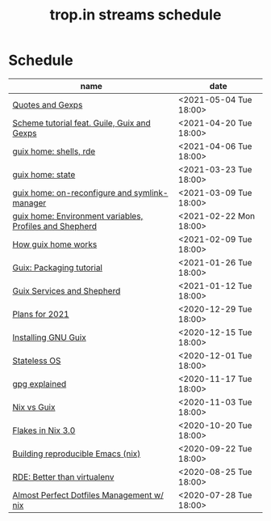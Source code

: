 #+title: trop.in streams schedule

* Schedule
| name                                                    | date                   |
|---------------------------------------------------------+------------------------|
| [[file:20210504132812-quotes_and_gexps.org][Quotes and Gexps]]                                        | <2021-05-04 Tue 18:00> |
| [[file:20210419180730-scheme_tutorial_feat_guile_guix_and_gexps.org][Scheme tutorial feat. Guile, Guix and Gexps]]             | <2021-04-20 Tue 18:00> |
| [[file:20210402080044-guix_home_shells_rde.org][guix home: shells, rde]]                                  | <2021-04-06 Tue 18:00> |
| [[file:20210323095452-guix_home_state.org][guix home: state]]                                        | <2021-03-23 Tue 18:00> |
| [[file:20210309143541-guix_home_on_reconfigure_and_symlink_manager.org][guix home: on-reconfigure and symlink-manager]]           | <2021-03-09 Tue 18:00> |
| [[file:20210222095150-guix_home_environment_variables_profiles_and_shepherd.org][guix home: Environment variables, Profiles and Shepherd]] | <2021-02-22 Mon 18:00> |
| [[file:20210204115348-how_guix_home_works.org][How guix home works]]                                     | <2021-02-09 Tue 18:00> |
| [[file:20210125110315-guix_packaging_tutorial.org][Guix: Packaging tutorial]]                                | <2021-01-26 Tue 18:00> |
| [[file:20210104134545-guix_services_and_shepherd.org][Guix Services and Shepherd]]                              | <2021-01-12 Tue 18:00> |
| [[file:20201229121430-plans_for_2021.org][Plans for 2021]]                                          | <2020-12-29 Tue 18:00> |
| [[file:20201229120945-installing_gnu_guix.org][Installing GNU Guix]]                                     | <2020-12-15 Tue 18:00> |
| [[file:20201201111723-stateless_operating_system.org][Stateless OS]]                                            | <2020-12-01 Tue 18:00> |
| [[file:20201116170301-gpg_explained.org][gpg explained]]                                           | <2020-11-17 Tue 18:00> |
| [[file:20200930133033-nix_vs_guix.org][Nix vs Guix]]                                             | <2020-11-03 Tue 18:00> |
| [[file:20201001084458-flakes_in_nix_3_0.org][Flakes in Nix 3.0]]                                       | <2020-10-20 Tue 18:00> |
| [[file:20200922172424-building_reproducible_emacs_nix.org][Building reproducible Emacs (nix)]]                       | <2020-09-22 Tue 18:00> |
| [[file:20200819120317-rde_better_than_virtualenv.org][RDE: Better than virtualenv]]                             | <2020-08-25 Tue 18:00> |
| [[file:20200720094620-rde_managing_dotfiles.org][Almost Perfect Dotfiles Management w/ nix]]               | <2020-07-28 Tue 18:00> |

